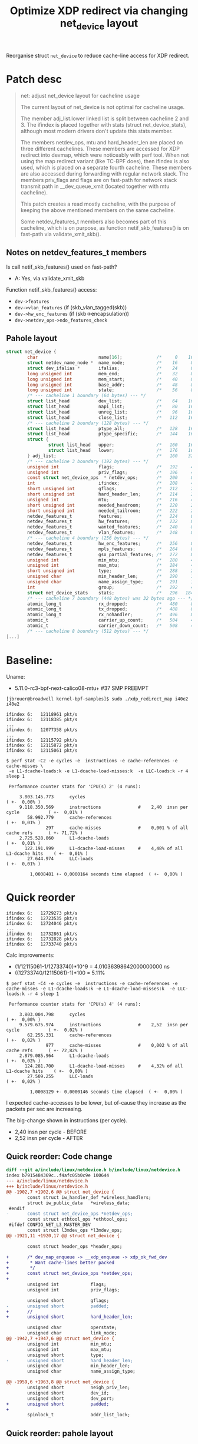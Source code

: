# -*- fill-column: 76; -*-
#+Title: Optimize XDP redirect via changing net_device layout
#+OPTIONS: ^:nil

Reorganise struct =net_device= to reduce cache-line access for XDP redirect.

* Patch desc

#+begin_quote
net: adjust net_device layout for cacheline usage

The current layout of net_device is not optimal for cacheline usage.

The member adj_list.lower linked list is split between cacheline 2 and 3.
The ifindex is placed together with stats (struct net_device_stats),
although most modern drivers don't update this stats member.

The members netdev_ops, mtu and hard_header_len are placed on three
different cachelines. These members are accessed for XDP redirect into
devmap, which were noticeably with perf tool. When not using the map
redirect variant (like TC-BPF does), then ifindex is also used, which is
placed on a separate fourth cacheline. These members are also accessed
during forwarding with regular network stack. The members priv_flags and
flags are on fast-path for network stack transmit path in __dev_queue_xmit
(located together with mtu cacheline).

This patch creates a read mostly cacheline, with the purpose of keeping the
above mentioned members on the same cacheline.

Some netdev_features_t members also becomes part of this cacheline, which is
on purpose, as function netif_skb_features() is on fast-path via
validate_xmit_skb().
#+end_quote

** Notes on netdev_features_t members

Is call netif_skb_features() used on fast-path?
 - A: Yes, via validate_xmit_skb

Function netif_skb_features() access:
 - =dev->features=
 - =dev->vlan_features= (if (skb_vlan_tagged(skb))
 - =dev->hw_enc_features= (if (skb->encapsulation))
 - =dev->netdev_ops->ndo_features_check=

** Pahole layout

#+begin_src C
struct net_device {
        char                       name[16];             /*     0    16 */
        struct netdev_name_node *  name_node;            /*    16     8 */
        struct dev_ifalias *       ifalias;              /*    24     8 */
        long unsigned int          mem_end;              /*    32     8 */
        long unsigned int          mem_start;            /*    40     8 */
        long unsigned int          base_addr;            /*    48     8 */
        long unsigned int          state;                /*    56     8 */
        /* --- cacheline 1 boundary (64 bytes) --- */
        struct list_head           dev_list;             /*    64    16 */
        struct list_head           napi_list;            /*    80    16 */
        struct list_head           unreg_list;           /*    96    16 */
        struct list_head           close_list;           /*   112    16 */
        /* --- cacheline 2 boundary (128 bytes) --- */
        struct list_head           ptype_all;            /*   128    16 */
        struct list_head           ptype_specific;       /*   144    16 */
        struct {
                struct list_head   upper;                /*   160    16 */
                struct list_head   lower;                /*   176    16 */
        } adj_list;                                      /*   160    32 */
        /* --- cacheline 3 boundary (192 bytes) --- */
        unsigned int               flags;                /*   192     4 */
        unsigned int               priv_flags;           /*   196     4 */
        const struct net_device_ops  * netdev_ops;       /*   200     8 */
        int                        ifindex;              /*   208     4 */
        short unsigned int         gflags;               /*   212     2 */
        short unsigned int         hard_header_len;      /*   214     2 */
        unsigned int               mtu;                  /*   216     4 */
        short unsigned int         needed_headroom;      /*   220     2 */
        short unsigned int         needed_tailroom;      /*   222     2 */
        netdev_features_t          features;             /*   224     8 */
        netdev_features_t          hw_features;          /*   232     8 */
        netdev_features_t          wanted_features;      /*   240     8 */
        netdev_features_t          vlan_features;        /*   248     8 */
        /* --- cacheline 4 boundary (256 bytes) --- */
        netdev_features_t          hw_enc_features;      /*   256     8 */
        netdev_features_t          mpls_features;        /*   264     8 */
        netdev_features_t          gso_partial_features; /*   272     8 */
        unsigned int               min_mtu;              /*   280     4 */
        unsigned int               max_mtu;              /*   284     4 */
        short unsigned int         type;                 /*   288     2 */
        unsigned char              min_header_len;       /*   290     1 */
        unsigned char              name_assign_type;     /*   291     1 */
        int                        group;                /*   292     4 */
        struct net_device_stats    stats;                /*   296   184 */
        /* --- cacheline 7 boundary (448 bytes) was 32 bytes ago --- */
        atomic_long_t              rx_dropped;           /*   480     8 */
        atomic_long_t              tx_dropped;           /*   488     8 */
        atomic_long_t              rx_nohandler;         /*   496     8 */
        atomic_t                   carrier_up_count;     /*   504     4 */
        atomic_t                   carrier_down_count;   /*   508     4 */
        /* --- cacheline 8 boundary (512 bytes) --- */
[...]
#+end_src

* Baseline:

Uname:
 - 5.11.0-rc3-bpf-next-calico08-mtu+ #37 SMP PREEMPT

#+begin_example
[jbrouer@broadwell kernel-bpf-samples]$ sudo ./xdp_redirect_map i40e2 i40e2

ifindex 6:   12118961 pkt/s
ifindex 6:   12118385 pkt/s
...
ifindex 6:   12077358 pkt/s
...
ifindex 6:   12115792 pkt/s
ifindex 6:   12115872 pkt/s
ifindex 6:   12115061 pkt/s
#+end_example

#+begin_example
$ perf stat -C2 -e cycles -e  instructions -e cache-references -e cache-misses \
 -e L1-dcache-loads:k -e L1-dcache-load-misses:k  -e LLC-loads:k -r 4 sleep 1

 Performance counter stats for 'CPU(s) 2' (4 runs):

     3.803.145.773      cycles                                                        ( +-  0,00% )
     9.118.350.569      instructions              #    2,40  insn per cycle           ( +-  0,01% )
        58.992.779      cache-references                                              ( +-  0,01% )
               297      cache-misses              #    0,001 % of all cache refs      ( +- 71,72% )
     2.725.528.060      L1-dcache-loads                                               ( +-  0,01% )
       122.191.999      L1-dcache-load-misses     #    4,48% of all L1-dcache hits    ( +-  0,01% )
        27.644.974      LLC-loads                                                     ( +-  0,01% )

         1,0008481 +- 0,0000164 seconds time elapsed  ( +-  0,00% )
#+end_example

* Quick reorder

#+begin_example
ifindex 6:   12729273 pkt/s
ifindex 6:   12723535 pkt/s
ifindex 6:   12724046 pkt/s
...
ifindex 6:   12732861 pkt/s
ifindex 6:   12732828 pkt/s
ifindex 6:   12733740 pkt/s
#+end_example

Calc improvements:
 - (1/12115061-1/12733740)*10^9 = 4.01036398642000000000 ns
 - ((12733740/12115061)-1)*100  = 5.11%


#+begin_example
$ perf stat -C4 -e cycles -e  instructions -e cache-references -e cache-misses -e L1-dcache-loads:k -e L1-dcache-load-misses:k  -e LLC-loads:k -r 4 sleep 1

 Performance counter stats for 'CPU(s) 4' (4 runs):

     3.803.004.798      cycles                                                        ( +-  0,00% )
     9.579.675.974      instructions              #    2,52  insn per cycle           ( +-  0,02% )
        62.255.331      cache-references                                              ( +-  0,02% )
               977      cache-misses              #    0,002 % of all cache refs      ( +- 72,82% )
     2.879.085.964      L1-dcache-loads                                               ( +-  0,02% )
       124.281.700      L1-dcache-load-misses     #    4,32% of all L1-dcache hits    ( +-  0,00% )
        27.509.255      LLC-loads                                                     ( +-  0,02% )

         1,0008129 +- 0,0000146 seconds time elapsed  ( +-  0,00% )
#+end_example

I expected cache-accesses to be lower, but of-cause they increase as the packets
per sec are increasing.

The big-change shown in instructions (per cycle).
- 2,40  insn per cycle - BEFORE
- 2,52  insn per cycle - AFTER

** Quick reorder: Code change

#+begin_src diff
diff --git a/include/linux/netdevice.h b/include/linux/netdevice.h
index b7915484369c..f4afc05b0c9e 100644
--- a/include/linux/netdevice.h
+++ b/include/linux/netdevice.h
@@ -1902,7 +1902,6 @@ struct net_device {
        const struct iw_handler_def *wireless_handlers;
        struct iw_public_data   *wireless_data;
 #endif
-       const struct net_device_ops *netdev_ops;
        const struct ethtool_ops *ethtool_ops;
 #ifdef CONFIG_NET_L3_MASTER_DEV
        const struct l3mdev_ops *l3mdev_ops;
@@ -1921,11 +1920,17 @@ struct net_device {
 
        const struct header_ops *header_ops;
 
+       /* dev_map_enqueue -> __xdp_enqueue -> xdp_ok_fwd_dev
+        * Want cache-lines better packed
+        */
+       const struct net_device_ops *netdev_ops;
+
        unsigned int            flags;
        unsigned int            priv_flags;
 
        unsigned short          gflags;
-       unsigned short          padded;
+       //
+       unsigned short          hard_header_len;
 
        unsigned char           operstate;
        unsigned char           link_mode;
@@ -1942,7 +1947,6 @@ struct net_device {
        unsigned int            min_mtu;
        unsigned int            max_mtu;
        unsigned short          type;
-       unsigned short          hard_header_len;
        unsigned char           min_header_len;
        unsigned char           name_assign_type;
 
@@ -1959,6 +1963,8 @@ struct net_device {
        unsigned short          neigh_priv_len;
        unsigned short          dev_id;
        unsigned short          dev_port;
+       unsigned short          padded;
+
        spinlock_t              addr_list_lock;
 
#+end_src

** Quick reorder: pahole layout

#+begin_src C
struct net_device {
        char                       name[16];             /*     0    16 */
        struct netdev_name_node *  name_node;            /*    16     8 */
        struct dev_ifalias *       ifalias;              /*    24     8 */
        long unsigned int          mem_end;              /*    32     8 */
        long unsigned int          mem_start;            /*    40     8 */
        long unsigned int          base_addr;            /*    48     8 */
        int                        irq;                  /*    56     4 */

        /* XXX 4 bytes hole, try to pack */
[...]
        /* --- cacheline 8 boundary (512 bytes) --- */
        const struct net_device_ops  * netdev_ops;       /*   512     8 */
        unsigned int               flags;                /*   520     4 */ //touch
        unsigned int               priv_flags;           /*   524     4 */
        short unsigned int         gflags;               /*   528     2 */
        short unsigned int         hard_header_len;      /*   530     2 */ //touch
        unsigned char              operstate;            /*   532     1 */
        unsigned char              link_mode;            /*   533     1 */
        unsigned char              if_port;              /*   534     1 */
        unsigned char              dma;                  /*   535     1 */
        unsigned int               mtu;                  /*   536     4 */ //touch
        unsigned int               min_mtu;              /*   540     4 */
        unsigned int               max_mtu;              /*   544     4 */
        short unsigned int         type;                 /*   548     2 */
        unsigned char              min_header_len;       /*   550     1 */
        unsigned char              name_assign_type;     /*   551     1 */
        short unsigned int         needed_headroom;      /*   552     2 */
        short unsigned int         needed_tailroom;      /*   554     2 */
        unsigned char              perm_addr[32];        /*   556    32 */
        /* --- cacheline 9 boundary (576 bytes) was 12 bytes ago --- */
#+end_src


* Ask Ahern

David Ahern have tried to trim size of net_device:
 - https://github.com/dsahern/linux/commit/cc30ef93c3a1074c2ac8ae9219278042f4baaa8c

* Another patch

More structured patch.

Slightly better results:
#+begin_example
ifindex 6:   12852408 pkt/s
ifindex 6:   12906785 pkt/s
ifindex 6:   12875935 pkt/s
#+end_example

Calc improvements:
 - (1/12115061-1/12906785)*10^9 = 5.06325883639000000000 ns
 - ((12906785/12115061)-1)*100  = 6.54%


Somehow turbo-state kicked in:
#+begin_example
ifindex 6:   13518833 pkt/s
ifindex 6:   13502071 pkt/s
ifindex 6:   13521122 pkt/s
#+end_example

The turbo-state can be seen by 3.969 M-cycles.
#+begin_example
$ perf stat -C3 -e cycles -e  instructions -e cache-references -e cache-misses \
  -e L1-dcache-loads:k -e L1-dcache-load-misses:k  -e LLC-loads:k -r 4 sleep 1

 Performance counter stats for 'CPU(s) 3' (4 runs):

     3.969.671.698      cycles                                                        ( +-  0,36% )
     9.952.693.254      instructions              #    2,51  insn per cycle           ( +-  0,32% )
        66.327.170      cache-references                                              ( +-  0,32% )
             1.742      cache-misses              #    0,003 % of all cache refs      ( +- 75,99% )
     2.936.696.806      L1-dcache-loads                                               ( +-  0,32% )
       131.274.760      L1-dcache-load-misses     #    4,47% of all L1-dcache hits    ( +-  0,32% )
        29.340.353      LLC-loads                                                     ( +-  0,32% )

         1,0009117 +- 0,0000462 seconds time elapsed  ( +-  0,00% )
#+end_example

** The patch

#+begin_src diff
diff --git a/include/linux/netdevice.h b/include/linux/netdevice.h
index b7915484369c..71ba72e68414 100644
--- a/include/linux/netdevice.h
+++ b/include/linux/netdevice.h
@@ -1855,7 +1855,6 @@ struct net_device {
        unsigned long           mem_end;
        unsigned long           mem_start;
        unsigned long           base_addr;
-       int                     irq;
 
        /*
         *      Some hardware also needs these fields (state,dev_list,
@@ -1866,7 +1865,7 @@ struct net_device {
        unsigned long           state;
 
        struct list_head        dev_list;
-       struct list_head        napi_list;
+       struct list_head        napi_list; // Written per-NAPI
        struct list_head        unreg_list;
        struct list_head        close_list;
        struct list_head        ptype_all;
@@ -1877,6 +1876,31 @@ struct net_device {
                struct list_head lower;
        } adj_list;
 
+       /* Read-mostly cache-line for fast-path access */
+       unsigned int            flags;
+       unsigned int            priv_flags;
+       const struct net_device_ops *netdev_ops;
+       int                     ifindex;
+
+       unsigned short          gflags;
+       unsigned short          hard_header_len;
+
+       /* Note : dev->mtu is often read without holding a lock.
+        * Writers usually hold RTNL.
+        * It is recommended to use READ_ONCE() to annotate the reads,
+        * and to use WRITE_ONCE() to annotate the writes.
+        */
+       unsigned int            mtu;
+       unsigned int            min_mtu;
+       unsigned int            max_mtu;
+       unsigned short          type;
+       unsigned char           min_header_len;
+       unsigned char           name_assign_type;
+
+       unsigned short          needed_headroom;
+       unsigned short          needed_tailroom;
+       int                     group;
+
        netdev_features_t       features;
        netdev_features_t       hw_features;
        netdev_features_t       wanted_features;
@@ -1885,10 +1909,7 @@ struct net_device {
        const struct iw_handler_def *wireless_handlers;
        struct iw_public_data   *wireless_data;
 #endif
-       const struct net_device_ops *netdev_ops;
        const struct ethtool_ops *ethtool_ops;
 #ifdef CONFIG_NET_L3_MASTER_DEV
        const struct l3mdev_ops *l3mdev_ops;
@@ -1921,34 +1941,12 @@ struct net_device {
 
        const struct header_ops *header_ops;
 
-       unsigned int            flags;
-       unsigned int            priv_flags;
-
-       unsigned short          gflags;
-       unsigned short          padded;
-
        unsigned char           operstate;
        unsigned char           link_mode;
 
        unsigned char           if_port;
        unsigned char           dma;
 
-       /* Note : dev->mtu is often read without holding a lock.
-        * Writers usually hold RTNL.
-        * It is recommended to use READ_ONCE() to annotate the reads,
-        * and to use WRITE_ONCE() to annotate the writes.
-        */
-       unsigned int            mtu;
-       unsigned int            min_mtu;
-       unsigned int            max_mtu;
-       unsigned short          type;
-       unsigned short          hard_header_len;
-       unsigned char           min_header_len;
-       unsigned char           name_assign_type;
-
-       unsigned short          needed_headroom;
-       unsigned short          needed_tailroom;
-
        /* Interface address info. */
        unsigned char           perm_addr[MAX_ADDR_LEN];
        unsigned char           addr_assign_type;
@@ -1959,7 +1957,10 @@ struct net_device {
        unsigned short          neigh_priv_len;
        unsigned short          dev_id;
        unsigned short          dev_port;
+       unsigned short          padded;
+
        spinlock_t              addr_list_lock;
+       int                     irq;
 
        struct netdev_hw_addr_list      uc;
        struct netdev_hw_addr_list      mc;
#+end_src

** Struct pahole layout

#+begin_src C
struct net_device {
        char                       name[16];             /*     0    16 */
        struct netdev_name_node *  name_node;            /*    16     8 */
        struct dev_ifalias *       ifalias;              /*    24     8 */
        long unsigned int          mem_end;              /*    32     8 */
        long unsigned int          mem_start;            /*    40     8 */
        long unsigned int          base_addr;            /*    48     8 */
        long unsigned int          state;                /*    56     8 */
        /* --- cacheline 1 boundary (64 bytes) --- */
        struct list_head           dev_list;             /*    64    16 */
        struct list_head           napi_list;            /*    80    16 */
        struct list_head           unreg_list;           /*    96    16 */
        struct list_head           close_list;           /*   112    16 */
        /* --- cacheline 2 boundary (128 bytes) --- */
        struct list_head           ptype_all;            /*   128    16 */
        struct list_head           ptype_specific;       /*   144    16 */
        struct {
                struct list_head   upper;                /*   160    16 */
                struct list_head   lower;                /*   176    16 */
        } adj_list;                                      /*   160    32 */
        /* --- cacheline 3 boundary (192 bytes) --- */
        unsigned int               flags;                /*   192     4 */
        unsigned int               priv_flags;           /*   196     4 */
        const struct net_device_ops  * netdev_ops;       /*   200     8 */
        int                        ifindex;              /*   208     4 */
        short unsigned int         gflags;               /*   212     2 */
        short unsigned int         hard_header_len;      /*   214     2 */
        unsigned int               mtu;                  /*   216     4 */
        unsigned int               min_mtu;              /*   220     4 */
        unsigned int               max_mtu;              /*   224     4 */
        short unsigned int         type;                 /*   228     2 */
        unsigned char              min_header_len;       /*   230     1 */
        unsigned char              name_assign_type;     /*   231     1 */
        short unsigned int         needed_headroom;      /*   232     2 */
        short unsigned int         needed_tailroom;      /*   234     2 */
        int                        group;                /*   236     4 */
        netdev_features_t          features;             /*   240     8 */
        netdev_features_t          hw_features;          /*   248     8 */
        /* --- cacheline 4 boundary (256 bytes) --- */
        netdev_features_t          wanted_features;      /*   256     8 */
        netdev_features_t          vlan_features;        /*   264     8 */
        netdev_features_t          hw_enc_features;      /*   272     8 */
        netdev_features_t          mpls_features;        /*   280     8 */
        netdev_features_t          gso_partial_features; /*   288     8 */
        struct net_device_stats    stats;                /*   296   184 */
        /* --- cacheline 7 boundary (448 bytes) was 32 bytes ago --- */
        atomic_long_t              rx_dropped;           /*   480     8 */
        atomic_long_t              tx_dropped;           /*   488     8 */
        atomic_long_t              rx_nohandler;         /*   496     8 */
        atomic_t                   carrier_up_count;     /*   504     4 */
        atomic_t                   carrier_down_count;   /*   508     4 */
        /* --- cacheline 8 boundary (512 bytes) --- */
[...]
#+end_src

* Linux netstack forwarding

** patched kernel

#+begin_example
[firesoul pktgen]$ ./pktgen_sample03_burst_single_flow.sh -vi mlx5p2 \
 -d 198.18.1.3 -m 3c:fd:fe:b3:31:49 -t 12
#+end_example

#+begin_example
 ip ne add 198.18.1.3 dev mlx5p1 lladdr 00:11:22:33:44:55
 ip ne add 10.40.40.66 dev i40e2  lladdr 00:11:22:33:44:66
#+end_example

#+begin_example
Average:        IFACE   rxpck/s   txpck/s    rxkB/s    txkB/s   rxcmp/s   txcmp/s  rxmcst/s   %ifutil
Average:           lo      0,00      0,00      0,00      0,00      0,00      0,00      0,00      0,00
Average:        eth42     11,88     23,50      0,77      3,21      0,00      0,00      0,00      0,00
Average:         igb1      0,00      0,00      0,00      0,00      0,00      0,00      0,00      0,00
Average:       ixgbe1      0,00      0,00      0,00      0,00      0,00      0,00      0,00      0,00
Average:        i40e1      0,00      0,00      0,00      0,00      0,00      0,00      0,00      0,00
Average:        i40e2 2090320,00      0,00 122479,69      0,00      0,00      0,00      0,00      2,51
Average:       mlx5p1      0,00 2090319,37      0,00 122479,65      0,00      0,00      0,00      1,00
Average:       mlx5p2      0,00      0,00      0,00      0,00      0,00      0,00      0,00      0,00
Average:       ixgbe2      0,00      0,00      0,00      0,00      0,00      0,00      0,00      0,00
Average:       virbr0      0,00      0,00      0,00      0,00      0,00      0,00      0,00      0,00
Average:    virbr0-nic      0,00      0,00      0,00      0,00      0,00      0,00      0,00      0,00

Average:        IFACE   rxerr/s   txerr/s    coll/s  rxdrop/s  txdrop/s  txcarr/s  rxfram/s  rxfifo/s  txfifo/s
Average:           lo      0,00      0,00      0,00      0,00      0,00      0,00      0,00      0,00      0,00
Average:        eth42      0,00      0,00      0,00      0,00      0,00      0,00      0,00      0,00      0,00
Average:         igb1      0,00      0,00      0,00      0,00      0,00      0,00      0,00      0,00      0,00
Average:       ixgbe1      0,00      0,00      0,00      0,00      0,00      0,00      0,00      0,00      0,00
Average:        i40e1      0,00      0,00      0,00      0,00      0,00      0,00      0,00      0,00      0,00
Average:        i40e2      0,00      0,00      0,00 31578706,25      0,00      0,00      0,00      0,00      0,00
Average:       mlx5p1      0,00      0,00      0,00      0,00      0,00      0,00      0,00      0,00      0,00
Average:       mlx5p2      0,00      0,00      0,00      0,00      0,00      0,00      0,00      0,00      0,00
Average:       ixgbe2      0,00      0,00      0,00      0,00      0,00      0,00      0,00      0,00      0,00
Average:       virbr0      0,00      0,00      0,00      0,00      0,00      0,00      0,00      0,00      0,00
Average:    virbr0-nic      0,00      0,00      0,00      0,00      0,00      0,00      0,00      0,00      0,00
#+end_example


Other direction:
#+begin_example
 ./pktgen_sample03_burst_single_flow.sh -vi mlx5p1 -d 10.40.40.66 -m ec:0d:9a:db:11:c4 -t 12
#+end_example

